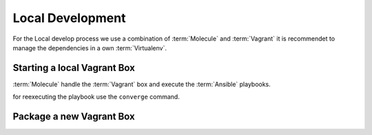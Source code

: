 Local Development
**************************************************

For the Local develop process we use a combination of :term:`Molecule` and :term:`Vagrant` it is recommendet to manage the dependencies in a own :term:`Virtualenv`.


.. code-block:: shell
   :caption: Configure a virtual env
   :name: example-testing-molecule-virtualenv

    virtualenv -p python3 ~/venvs/develop-ansible_role-vagrant/
    source ~/venvs/develop-ansible_role-vagrant/bin/activate
    pip install requirementsDev.txt


Starting a local Vagrant Box
==============================

:term:`Molecule` handle the :term:`Vagrant` box and execute the :term:`Ansible` playbooks.

.. code-block:: shell
   :caption: Execute a full Tests Cycle
   :name: example-testing-molecule-test

   molecule test


for reexecuting the playbook use the ``converge`` command.

.. code-block:: shell
   :caption: Starting a and configure a Vagrant Box
   :name: example-testing-molecule-converge

   molecule converge



Package a new Vagrant Box
==============================


.. code-block:: shell
   :caption: build a reuseable box with packer
   :name: example-package-vagrant-box

   packer build minecraft_box.json


.. code-block:: shell
   :caption: Import the Box
   :name: example-vagrant-import-box

    vagrant box add mc-gameserver-spigot file:///$(pwd)/output-vagrant/package.box --force
